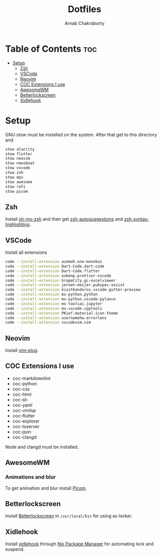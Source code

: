 #+TITLE: Dotfiles
#+AUTHOR: Arnab Chakraborty

* Table of Contents :toc:
- [[#setup][Setup]]
  - [[#zsh][Zsh]]
  - [[#vscode][VSCode]]
  - [[#neovim][Neovim]]
  - [[#coc-extensions-i-use][COC Extensions I use]]
  - [[#awesomewm][AwesomeWM]]
  - [[#betterlockscreen][Betterlockscreen]]
  - [[#xidlehook][Xidlehook]]

* Setup
GNU stow must be installed on the system. After that get to this directory and
#+begin_src bash
stow alacrity
stow flutter
stow neovim
stow newsboat
stow vscode
stow zsh
stow mpv
stow awesome
stow rofi
stow picom
#+end_src

** Zsh
Install [[https://github.com/ohmyzsh/ohmyzsh/][oh-my-zsh]] and then get [[https://github.com/zsh-users/zsh-autosuggestions/blob/master/INSTALL.md#oh-my-zsh][zsh-autosuggestions]] and [[https://github.com/zsh-users/zsh-syntax-highlighting/blob/master/INSTALL.md#oh-my-zsh][zsh-syntax-highlighting]].
** VSCode
Install all extensions
#+begin_src bash
code --install-extension azemoh.one-monokai
code --install-extension Dart-Code.dart-code
code --install-extension Dart-Code.flutter
code --install-extension esbenp.prettier-vscode
code --install-extension GrapeCity.gc-excelviewer
code --install-extension jeroen-meijer.pubspec-assist
code --install-extension kisstkondoros.vscode-gutter-preview
code --install-extension ms-python.python
code --install-extension ms-python.vscode-pylance
code --install-extension ms-toolsai.jupyter
code --install-extension ms-vscode.cpptools
code --install-extension PKief.material-icon-theme
code --install-extension usernamehw.errorlens
code --install-extension vscodevim.vim
#+end_src

** Neovim
Install [[https://github.com/junegunn/vim-plug][vim-plug]].
** COC Extensions I use
- coc-markdownlint
- coc-python
- coc-css
- coc-html
- coc-sh
- coc-yaml
- coc-vimlsp
- coc-flutter
- coc-explorer
- coc-tsserver
- coc-json
- coc-clangd
Node and clangd must be installed.

** AwesomeWM
*** Animations and blur
To get animation and blur install [[https://github.com/jonaburg/picom][Picom]].
** Betterlockscreen
Install [[https://github.com/pavanjadhaw/betterlockscreen#requirements][Betterlockscreen]] in =/usr/local/bin= for using as locker.

** Xidlehook
Install [[https://github.com/jD91mZM2/xidlehook][xidlehook]] through [[https://nixos.org/guides/install-nix.html][Nix Package Manager]] for automating lock and suspend.
